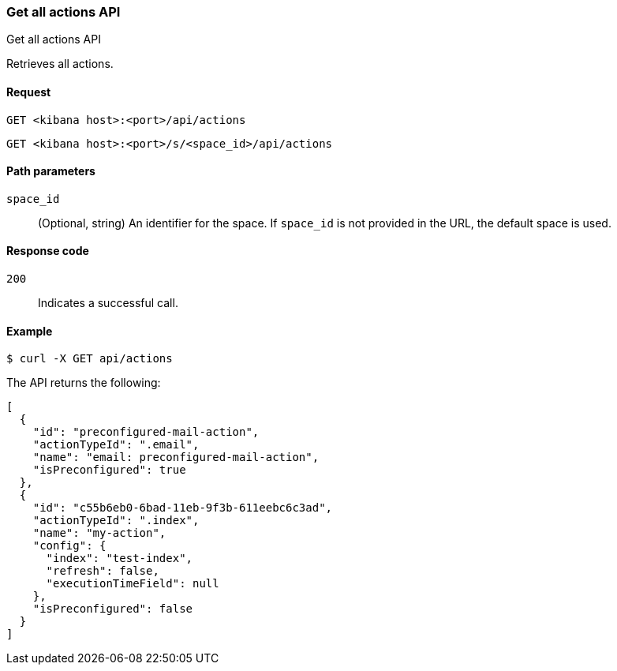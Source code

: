 [[actions-and-connectors-api-get-all]]
=== Get all actions API
++++
<titleabbrev>Get all actions API</titleabbrev>
++++

Retrieves all actions.

[[actions-and-connectors-api-get-all-request]]
==== Request

`GET <kibana host>:<port>/api/actions`

`GET <kibana host>:<port>/s/<space_id>/api/actions`

[[actions-and-connectors-api-get-all-path-params]]
==== Path parameters

`space_id`::
  (Optional, string) An identifier for the space. If `space_id` is not provided in the URL, the default space is used.

[[actions-and-connectors-api-get-all-codes]]
==== Response code

`200`::
    Indicates a successful call.

[[actions-and-connectors-api-get-all-example]]
==== Example

[source,sh]
--------------------------------------------------
$ curl -X GET api/actions
--------------------------------------------------
// KIBANA

The API returns the following:

[source,sh]
--------------------------------------------------
[
  {
    "id": "preconfigured-mail-action",
    "actionTypeId": ".email",
    "name": "email: preconfigured-mail-action",
    "isPreconfigured": true
  },
  {
    "id": "c55b6eb0-6bad-11eb-9f3b-611eebc6c3ad",
    "actionTypeId": ".index",
    "name": "my-action",
    "config": {
      "index": "test-index",
      "refresh": false,
      "executionTimeField": null
    },
    "isPreconfigured": false
  }
]
--------------------------------------------------

